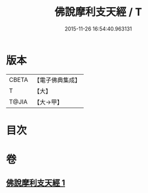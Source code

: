 #+TITLE: 佛說摩利支天經 / T
#+DATE: 2015-11-26 16:54:40.963131
* 版本
 |     CBETA|【電子佛典集成】|
 |         T|【大】     |
 |     T@JIA|【大→甲】   |

* 目次
* 卷
** [[file:KR6j0485_001.txt][佛說摩利支天經 1]]
